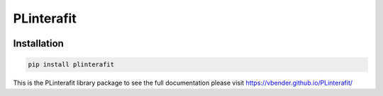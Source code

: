 PLinterafit
============

.. image:: https://img.shields.io/pypi/v/PLinterafit
   :target: https://pypi.org/project/PLinterafit/
   :alt: PyPI


Installation
------------

.. code-block:: bash

   pip install plinterafit

This is the PLinterafit library package to see the full documentation please visit https://vbender.github.io/PLinterafit/

